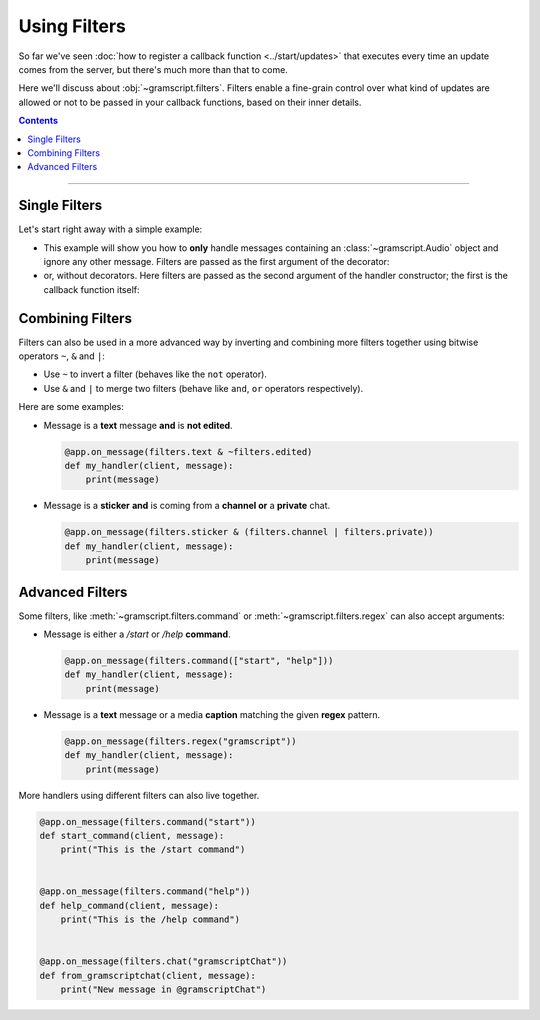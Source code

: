 Using Filters
=============

So far we've seen :doc:`how to register a callback function <../start/updates>` that executes every time an update comes
from the server, but there's much more than that to come.

Here we'll discuss about :obj:`~gramscript.filters`. Filters enable a fine-grain control over what kind of
updates are allowed or not to be passed in your callback functions, based on their inner details.

.. contents:: Contents
    :backlinks: none
    :depth: 1
    :local:

-----

Single Filters
--------------

Let's start right away with a simple example:

-   This example will show you how to **only** handle messages containing an :class:`~gramscript.Audio` object and
    ignore any other message. Filters are passed as the first argument of the decorator:

    .. code-block:: python
        :emphasize-lines: 4

        from gramscript import filters


        @app.on_message(filters.audio)
        def my_handler(client, message):
            print(message)

-   or, without decorators. Here filters are passed as the second argument of the handler constructor; the first is the
    callback function itself:

    .. code-block:: python
        :emphasize-lines: 9

        from gramscript import filters
        from gramscript.handlers import MessageHandler


        def my_handler(client, message):
            print(message)


        app.add_handler(MessageHandler(my_handler, filters.audio))

Combining Filters
-----------------

Filters can also be used in a more advanced way by inverting and combining more filters together using bitwise
operators ``~``, ``&`` and ``|``:

-   Use ``~`` to invert a filter (behaves like the ``not`` operator).
-   Use ``&`` and ``|`` to merge two filters (behave like ``and``, ``or`` operators respectively).

Here are some examples:

-   Message is a **text** message **and** is **not edited**.

    .. code-block:: python

        @app.on_message(filters.text & ~filters.edited)
        def my_handler(client, message):
            print(message)

-   Message is a **sticker** **and** is coming from a **channel or** a **private** chat.

    .. code-block:: python

        @app.on_message(filters.sticker & (filters.channel | filters.private))
        def my_handler(client, message):
            print(message)

Advanced Filters
----------------

Some filters, like :meth:`~gramscript.filters.command` or :meth:`~gramscript.filters.regex`
can also accept arguments:

-   Message is either a */start* or */help* **command**.

    .. code-block:: python

        @app.on_message(filters.command(["start", "help"]))
        def my_handler(client, message):
            print(message)

-   Message is a **text** message or a media **caption** matching the given **regex** pattern.

    .. code-block:: python

        @app.on_message(filters.regex("gramscript"))
        def my_handler(client, message):
            print(message)

More handlers using different filters can also live together.

.. code-block:: python

    @app.on_message(filters.command("start"))
    def start_command(client, message):
        print("This is the /start command")


    @app.on_message(filters.command("help"))
    def help_command(client, message):
        print("This is the /help command")


    @app.on_message(filters.chat("gramscriptChat"))
    def from_gramscriptchat(client, message):
        print("New message in @gramscriptChat")
